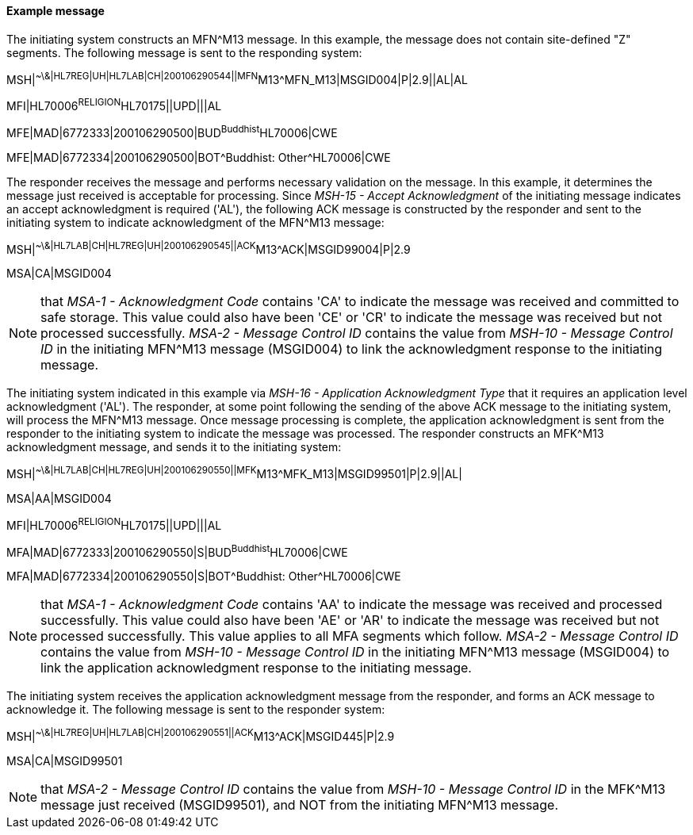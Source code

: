 ==== Example message
[v291_section="8.6.3.1"]

The initiating system constructs an MFN^M13 message. In this example, the message does not contain site-defined "Z" segments. The following message is sent to the responding system:

[er7]
MSH|^~\&|HL7REG|UH|HL7LAB|CH|200106290544||MFN^M13^MFN_M13|MSGID004|P|2.9||AL|AL

[er7]
MFI|HL70006^RELIGION^HL70175||UPD|||AL

[er7]
MFE|MAD|6772333|200106290500|BUD^Buddhist^HL70006|CWE

[er7]
MFE|MAD|6772334|200106290500|BOT^Buddhist: Other^HL70006|CWE


The responder receives the message and performs necessary validation on the message. In this example, it determines the message just received is acceptable for processing. Since _MSH-15 - Accept Acknowledgment_ of the initiating message indicates an accept acknowledgment is required ('AL'), the following ACK message is constructed by the responder and sent to the initiating system to indicate acknowledgment of the MFN^M13 message:

[er7]
MSH|^~\&|HL7LAB|CH|HL7REG|UH|200106290545||ACK^M13^ACK|MSGID99004|P|2.9
[er7]
MSA|CA|MSGID004

[NOTE]
that _MSA-1 - Acknowledgment Code_ contains 'CA' to indicate the message was received and committed to safe storage. This value could also have been 'CE' or 'CR' to indicate the message was received but not processed successfully. _MSA-2 - Message Control ID_ contains the value from _MSH-10 - Message Control ID_ in the initiating MFN^M13 message (MSGID004) to link the acknowledgment response to the initiating message.

The initiating system indicated in this example via _MSH-16 - Application Acknowledgment Type_ that it requires an application level acknowledgment ('AL'). The responder, at some point following the sending of the above ACK message to the initiating system, will process the MFN^M13 message. Once message processing is complete, the application acknowledgment is sent from the responder to the initiating system to indicate the message was processed. The responder constructs an MFK^M13 acknowledgment message, and sends it to the initiating system:

[er7]
MSH|^~\&|HL7LAB|CH|HL7REG|UH|200106290550||MFK^M13^MFK_M13|MSGID99501|P|2.9||AL|
[er7]
MSA|AA|MSGID004
[er7]
MFI|HL70006^RELIGION^HL70175||UPD|||AL
[er7]
MFA|MAD|6772333|200106290550|S|BUD^Buddhist^HL70006|CWE
[er7]
MFA|MAD|6772334|200106290550|S|BOT^Buddhist: Other^HL70006|CWE

[NOTE]
that _MSA-1 - Acknowledgment Code_ contains 'AA' to indicate the message was received and processed successfully. This value could also have been 'AE' or 'AR' to indicate the message was received but not processed successfully. This value applies to all MFA segments which follow. _MSA-2 - Message Control ID_ contains the value from _MSH-10 - Message Control ID_ in the initiating MFN^M13 message (MSGID004) to link the application acknowledgment response to the initiating message.

The initiating system receives the application acknowledgment message from the responder, and forms an ACK message to acknowledge it. The following message is sent to the responder system:

[er7]
MSH|^~\&|HL7REG|UH|HL7LAB|CH|200106290551||ACK^M13^ACK|MSGID445|P|2.9
[er7]
MSA|CA|MSGID99501

[NOTE]
that _MSA-2 - Message Control ID_ contains the value from _MSH-10 - Message Control ID_ in the MFK^M13 message just received (MSGID99501), and NOT from the initiating MFN^M13 message.

